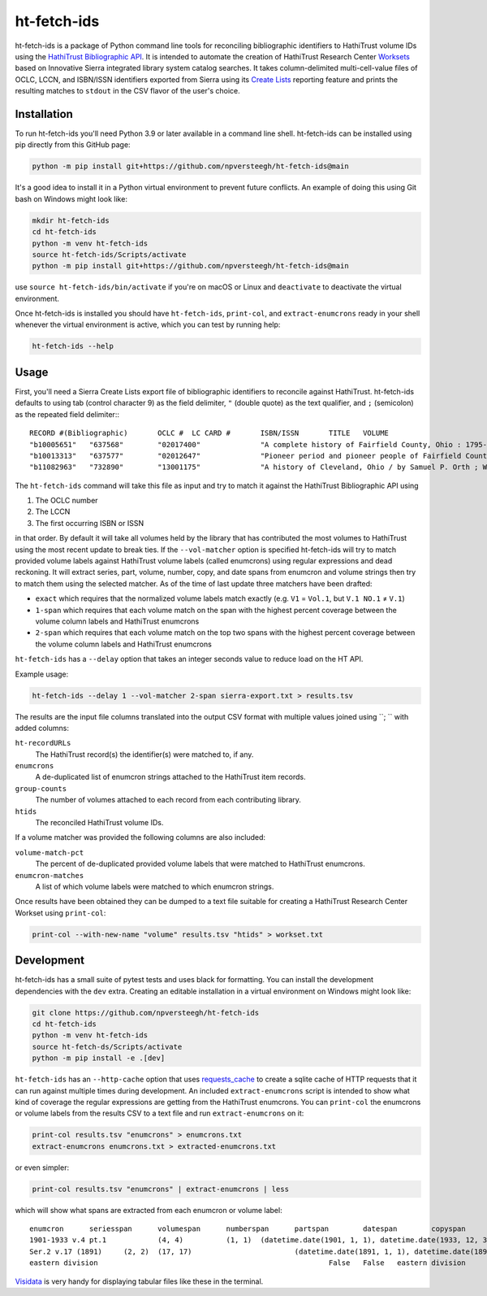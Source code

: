 ============
ht-fetch-ids
============

ht-fetch-ids is a package of Python command line tools for reconciling bibliographic identifiers to HathiTrust volume IDs using the `HathiTrust Bibliographic API <https://www.hathitrust.org/bib_api>`_. It is intended to automate the creation of HathiTrust Research Center `Worksets <https://analytics.hathitrust.org/staticworksets>`_ based on Innovative Sierra integrated library system catalog searches. It takes column-delimited multi-cell-value files of OCLC, LCCN, and ISBN/ISSN identifiers exported from Sierra using its `Create Lists <https://innovative.libguides.com/sierra/reports>`_ reporting feature and prints the resulting matches to ``stdout`` in the CSV flavor of the user's choice.

Installation
============

To run ht-fetch-ids you'll need Python 3.9 or later available in a command line shell. ht-fetch-ids can be installed using pip directly from this GitHub page:

.. code-block::

   python -m pip install git+https://github.com/npversteegh/ht-fetch-ids@main

It's a good idea to install it in a Python virtual environment to prevent future conflicts. An example of doing this using Git bash on Windows might look like:

.. code-block::

   mkdir ht-fetch-ids
   cd ht-fetch-ids
   python -m venv ht-fetch-ids
   source ht-fetch-ids/Scripts/activate
   python -m pip install git+https://github.com/npversteegh/ht-fetch-ids@main

use ``source ht-fetch-ids/bin/activate`` if you're on macOS or Linux and ``deactivate`` to deactivate the virtual environment.

Once ht-fetch-ids is installed you should have ``ht-fetch-ids``, ``print-col``, and ``extract-enumcrons`` ready in your shell whenever the virtual environment is active, which you can test by running help:

.. code-block::

   ht-fetch-ids --help

Usage
=====

First, you'll need a Sierra Create Lists export file of bibliographic identifiers to reconcile against HathiTrust. ht-fetch-ids defaults to using tab (control character 9) as the field delimiter, ``"`` (double quote) as the text qualifier, and ``;`` (semicolon) as the repeated field delimiter:::

  RECORD #(Bibliographic)	OCLC #	LC CARD #	ISBN/ISSN	TITLE	VOLUME
  "b10005651"	"637568"	"02017400"		"A complete history of Fairfield County, Ohio : 1795-1876 / by Hervey Scott"	
  "b10013313"	"637577"	"02012647"		"Pioneer period and pioneer people of Fairfield County, Ohio. By C. M. L. Wiseman ."	
  "b11082963"	"732890"	"13001175"		"A history of Cleveland, Ohio / by Samuel P. Orth ; With numerous chapters by special contributors"	"V.1";"V.1";"V.2";"V.2";"V.3";"V.3";"V. 1";"V. 2";"V. 3"

The ``ht-fetch-ids`` command will take this file as input and try to match it against the HathiTrust Bibliographic API using

#. The OCLC number
#. The LCCN
#. The first occurring ISBN or ISSN

in that order. By default it will take all volumes held by the library that has contributed the most volumes to HathiTrust using the most recent update to break ties. If the ``--vol-matcher`` option is specified ht-fetch-ids will try to match provided volume labels against HathiTrust volume labels (called enumcrons) using regular expressions and dead reckoning. It will extract series, part, volume, number, copy, and date spans from enumcron and volume strings then try to match them using the selected matcher. As of the time of last update three matchers have been drafted:

* ``exact`` which requires that the normalized volume labels match exactly (e.g. ``V1`` = ``Vol.1``, but ``V.1 NO.1`` ≠ ``V.1``)
* ``1-span`` which requires that each volume match on the span with the highest percent coverage between the volume column labels and HathiTrust enumcrons
* ``2-span`` which requires that each volume match on the top two spans with the highest percent coverage between the volume column labels and HathiTrust enumcrons

``ht-fetch-ids`` has a ``--delay`` option that takes an integer seconds value to reduce load on the HT API.

Example usage:

.. code-block::

   ht-fetch-ids --delay 1 --vol-matcher 2-span sierra-export.txt > results.tsv

The results are the input file columns translated into the output CSV format with multiple values joined using ``; ``  with added columns:

``ht-recordURLs``
  The HathiTrust record(s) the identifier(s) were matched to, if any.

``enumcrons``
  A de-duplicated list of enumcron strings attached to the HathiTrust item records.

``group-counts``
  The number of volumes attached to each record from each contributing library.

``htids``
  The reconciled HathiTrust volume IDs.

If a volume matcher was provided the following columns are also included:

``volume-match-pct``
  The percent of de-duplicated provided volume labels that were matched to HathiTrust enumcrons.

``enumcron-matches``
  A list of which volume labels were matched to which enumcron strings.

Once results have been obtained they can be dumped to a text file suitable for creating a HathiTrust Research Center Workset using ``print-col``:

.. code-block::

   print-col --with-new-name "volume" results.tsv "htids" > workset.txt

Development
===========

ht-fetch-ids has a small suite of pytest tests and uses black for formatting. You can install the development dependencies with the ``dev`` extra. Creating an editable installation in a virtual environment on Windows might look like:

.. code-block::

   git clone https://github.com/npversteegh/ht-fetch-ids
   cd ht-fetch-ids
   python -m venv ht-fetch-ids
   source ht-fetch-ds/Scripts/activate
   python -m pip install -e .[dev]

``ht-fetch-ids`` has an ``--http-cache`` option that uses `requests_cache <https://github.com/requests-cache/requests-cache>`_ to create a sqlite cache of HTTP requests that it can run against multiple times during development. An included ``extract-enumcrons`` script is intended to show what kind of coverage the regular expressions are getting from the HathiTrust enumcrons. You can ``print-col`` the enumcrons or volume labels from the results CSV to a text file and run ``extract-enumcrons`` on it:

.. code-block::

   print-col results.tsv "enumcrons" > enumcrons.txt
   extract-enumcrons enumcrons.txt > extracted-enumcrons.txt

or even simpler:

.. code-block::

   print-col results.tsv "enumcrons" | extract-enumcrons | less

which will show what spans are extracted from each enumcron or volume label::

  enumcron	seriesspan	volumespan	numberspan	partspan	datespan	copyspan	is_index	is_supplement	remainder	raw
  1901-1933 v.4 pt.1		(4, 4)		(1, 1)	(datetime.date(1901, 1, 1), datetime.date(1933, 12, 31))		False	False		1901-1933 v.4 pt.1
  Ser.2 v.17 (1891)	(2, 2)	(17, 17)			(datetime.date(1891, 1, 1), datetime.date(1891, 12, 31))		False	False		Ser.2 v.17 (1891)
  eastern division							False	False	eastern division	eastern division

`Visidata <https://www.visidata.org/>`_ is very handy for displaying tabular files like these in the terminal.
